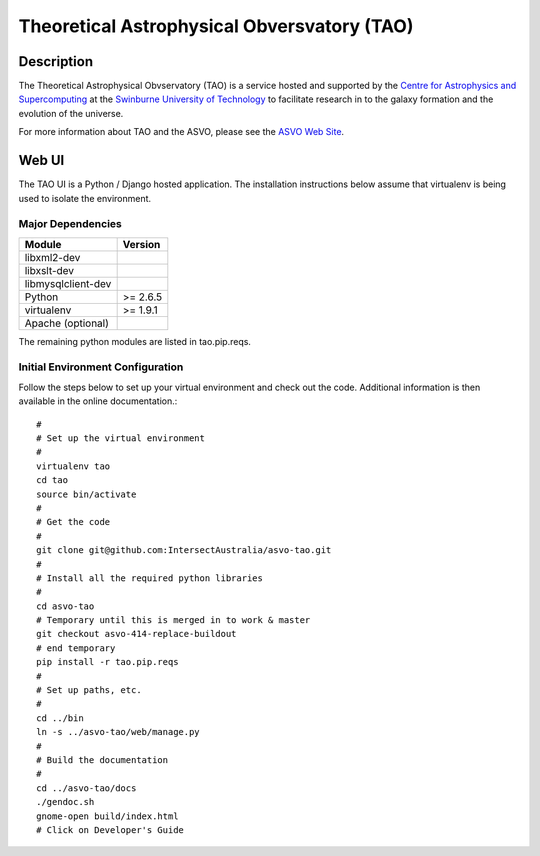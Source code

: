 ============================================
Theoretical Astrophysical Obversvatory (TAO)
============================================

Description
===========

The Theoretical Astrophysical Obvservatory (TAO) is a service hosted and supported by the `Centre for Astrophysics and Supercomputing <http://astronomy.swin.edu.au/>`_ at the `Swinburne University of Technology <http://www.swinburne.edu.au/>`_ to facilitate research in to the galaxy formation and the evolution of the universe.

For more information about TAO and the ASVO, please see the `ASVO Web Site <http://asvo.org.au>`_.

Web UI
======

The TAO UI is a Python / Django hosted application.  The installation instructions below assume that virtualenv is being used to isolate the environment.

Major Dependencies
------------------

================== ========
Module             Version
================== ========
libxml2-dev
libxslt-dev
libmysqlclient-dev
Python             >= 2.6.5
virtualenv         >= 1.9.1
Apache (optional)
================== ========

The remaining python modules are listed in tao.pip.reqs.

Initial Environment Configuration
---------------------------------

Follow the steps below to set up your virtual environment and check out the code.  Additional information is then available in the online documentation.::

   #
   # Set up the virtual environment
   #
   virtualenv tao
   cd tao
   source bin/activate
   #
   # Get the code
   #
   git clone git@github.com:IntersectAustralia/asvo-tao.git
   #
   # Install all the required python libraries
   #
   cd asvo-tao
   # Temporary until this is merged in to work & master
   git checkout asvo-414-replace-buildout
   # end temporary
   pip install -r tao.pip.reqs
   #
   # Set up paths, etc.
   #
   cd ../bin
   ln -s ../asvo-tao/web/manage.py
   #
   # Build the documentation
   #
   cd ../asvo-tao/docs
   ./gendoc.sh
   gnome-open build/index.html
   # Click on Developer's Guide


